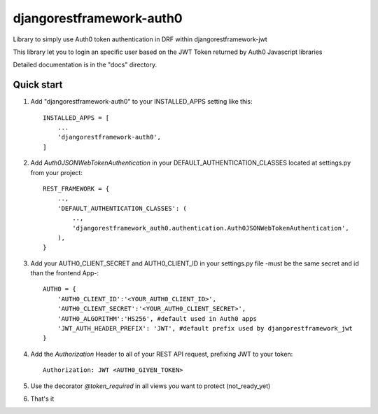 =====
djangorestframework-auth0
=====

Library to simply use Auth0 token authentication in DRF within djangorestframework-jwt

This library let you to login an specific user based on the JWT Token returned by Auth0 Javascript libraries


Detailed documentation is in the "docs" directory.

Quick start
-----------


1. Add "djangorestframework-auth0" to your INSTALLED_APPS setting like this::

    INSTALLED_APPS = [
        ...
        'djangorestframework-auth0',
    ]

2. Add `Auth0JSONWebTokenAuthentication` in your DEFAULT_AUTHENTICATION_CLASSES located at settings.py from your project::

    REST_FRAMEWORK = {
        ..,
        'DEFAULT_AUTHENTICATION_CLASSES': (
            ..,
            'djangorestframework_auth0.authentication.Auth0JSONWebTokenAuthentication',
        ),
    }

3. Add your AUTH0_CLIENT_SECRET and AUTH0_CLIENT_ID in your settings.py file -must be the same secret and id than the frontend App-::

    AUTH0 = {
        'AUTH0_CLIENT_ID':'<YOUR_AUTH0_CLIENT_ID>',
        'AUTH0_CLIENT_SECRET':'<YOUR_AUTH0_CLIENT_SECRET>',
        'AUTH0_ALGORITHM':'HS256', #default used in Auth0 apps
        'JWT_AUTH_HEADER_PREFIX': 'JWT', #default prefix used by djangorestframework_jwt
    }

4. Add the `Authorization` Header to all of your REST API request, prefixing JWT to your token::

    Authorization: JWT <AUTH0_GIVEN_TOKEN>

5. Use the decorator `@token_required` in all views you want to protect (not_ready_yet)

6. That's it

